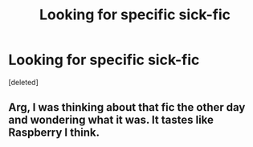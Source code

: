 #+TITLE: Looking for specific sick-fic

* Looking for specific sick-fic
:PROPERTIES:
:Score: 2
:DateUnix: 1498373519.0
:DateShort: 2017-Jun-25
:FlairText: Fic Search
:END:
[deleted]


** Arg, I was thinking about that fic the other day and wondering what it was. It tastes like Raspberry I think.
:PROPERTIES:
:Author: littlemisjiff
:Score: 1
:DateUnix: 1498390442.0
:DateShort: 2017-Jun-25
:END:
